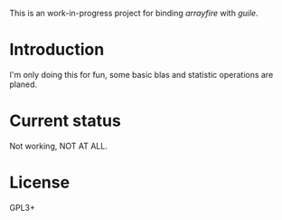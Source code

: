 This is an work-in-progress project for binding /arrayfire/ with /guile/.

* Introduction
I'm only doing this for fun, some basic blas and statistic operations are planed.

* Current status
Not working, NOT AT ALL.

* License
GPL3+
